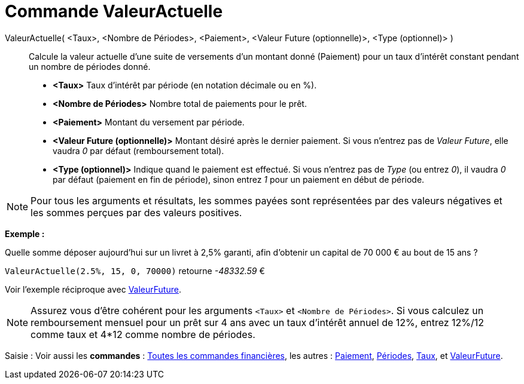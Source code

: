= Commande ValeurActuelle
:page-en: commands/PresentValue
ifdef::env-github[:imagesdir: /fr/modules/ROOT/assets/images]

ValeurActuelle( <Taux>, <Nombre de Périodes>, <Paiement>, <Valeur Future (optionnelle)>, <Type (optionnel)> )::
  Calcule la valeur actuelle d'une suite de versements d'un montant donné (Paiement) pour un taux d'intérêt constant
  pendant un nombre de périodes donné.

* *<Taux>* Taux d'intérêt par période (en notation décimale ou en %).
* *<Nombre de Périodes>* Nombre total de paiements pour le prêt.
* *<Paiement>* Montant du versement par période.
* *<Valeur Future (optionnelle)>* Montant désiré après le dernier paiement. Si vous n'entrez pas de _Valeur Future_,
elle vaudra _0_ par défaut (remboursement total).
* *<Type (optionnel)>* Indique quand le paiement est effectué. Si vous n'entrez pas de _Type_ (ou entrez _0_), il vaudra
_0_ par défaut (paiement en fin de période), sinon entrez _1_ pour un paiement en début de période.

[NOTE]
====

Pour tous les arguments et résultats, les sommes payées sont représentées par des valeurs négatives et les
sommes perçues par des valeurs positives.

====

[EXAMPLE]
====

*Exemple :*

Quelle somme déposer aujourd'hui sur un livret à 2,5% garanti, afin d'obtenir un capital de 70 000 € au bout de 15 ans ?

`++ValeurActuelle(2.5%, 15, 0, 70000)++` retourne _-48332.59_ €

[NOTE]
====

Voir l'exemple réciproque avec xref:/commands/ValeurFuture.adoc[ValeurFuture].

====

====

[NOTE]
====

Assurez vous d'être cohérent pour les arguments `++<Taux>++` et `++<Nombre de Périodes>++`. Si vous calculez un
remboursement mensuel pour un prêt sur 4 ans avec un taux d'intérêt annuel de 12%, entrez 12%/12 comme taux et 4*12
comme nombre de périodes.

====

[.kcode]#Saisie :# Voir aussi les *commandes* : xref:/commands/Commandes_Financières.adoc[Toutes les commandes
financières], les autres : xref:/commands/Paiement.adoc[Paiement], xref:/commands/Périodes.adoc[Périodes],
xref:/commands/Taux.adoc[Taux], et xref:/commands/ValeurFuture.adoc[ValeurFuture].
